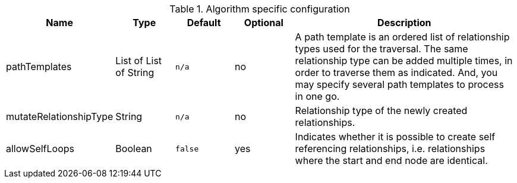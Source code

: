 .Algorithm specific configuration
[opts="header",cols="1,1,1m,1,4"]
|===
| Name                          | Type                   | Default         | Optional  | Description
| pathTemplates                 | List of List of String | n/a             | no        | A path template is an ordered list of relationship types used for the traversal. The same relationship type can be added multiple times, in order to traverse them as indicated. And, you may specify several path templates to process in one go.
| mutateRelationshipType        | String                 | n/a             | no        | Relationship type of the newly created relationships.
| allowSelfLoops                | Boolean                | false           | yes       | Indicates whether it is possible to create self referencing relationships, i.e. relationships where the start and end node are identical.
|===
